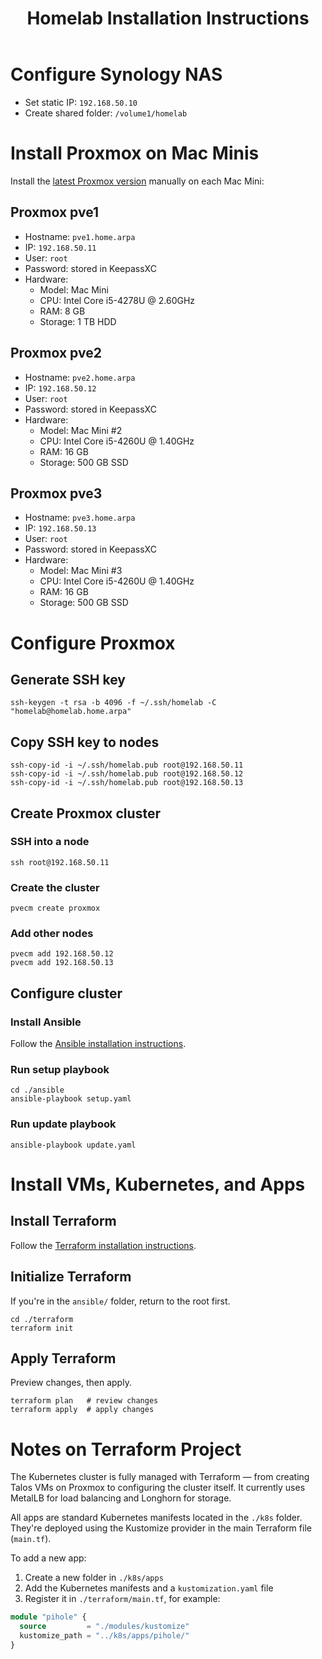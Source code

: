 #+TITLE: Homelab Installation Instructions

* Configure Synology NAS
- Set static IP: =192.168.50.10=
- Create shared folder: =/volume1/homelab=
* Install Proxmox on Mac Minis
Install the [[https://www.proxmox.com/en/downloads][latest Proxmox version]] manually on each Mac Mini:

** Proxmox pve1
- Hostname: =pve1.home.arpa=
- IP: =192.168.50.11=
- User: =root=
- Password: stored in KeepassXC
- Hardware:
  - Model: Mac Mini
  - CPU: Intel Core i5-4278U @ 2.60GHz
  - RAM: 8 GB
  - Storage: 1 TB HDD
** Proxmox pve2
- Hostname: =pve2.home.arpa=
- IP: =192.168.50.12=
- User: =root=
- Password: stored in KeepassXC
- Hardware:
  - Model: Mac Mini #2
  - CPU: Intel Core i5-4260U @ 1.40GHz
  - RAM: 16 GB
  - Storage: 500 GB SSD
** Proxmox pve3
- Hostname: =pve3.home.arpa=
- IP: =192.168.50.13=
- User: =root=
- Password: stored in KeepassXC
- Hardware:
  - Model: Mac Mini #3
  - CPU: Intel Core i5-4260U @ 1.40GHz
  - RAM: 16 GB
  - Storage: 500 GB SSD
* Configure Proxmox
** Generate SSH key
#+begin_src shell
ssh-keygen -t rsa -b 4096 -f ~/.ssh/homelab -C "homelab@homelab.home.arpa"
#+end_src
** Copy SSH key to nodes
#+begin_src shell
ssh-copy-id -i ~/.ssh/homelab.pub root@192.168.50.11
ssh-copy-id -i ~/.ssh/homelab.pub root@192.168.50.12
ssh-copy-id -i ~/.ssh/homelab.pub root@192.168.50.13
#+end_src
** Create Proxmox cluster
*** SSH into a node
#+begin_src shell
ssh root@192.168.50.11
#+end_src
*** Create the cluster
#+begin_src shell
pvecm create proxmox
#+end_src
*** Add other nodes
#+begin_src shell
pvecm add 192.168.50.12
pvecm add 192.168.50.13
#+end_src
** Configure cluster
*** Install Ansible
Follow the [[https://docs.ansible.com/ansible/latest/installation_guide/installation_distros.html#installing-ansible-on-ubuntu][Ansible installation instructions]].
*** Run setup playbook
#+begin_src shell
cd ./ansible
ansible-playbook setup.yaml
#+end_src
*** Run update playbook
#+begin_src shell
ansible-playbook update.yaml
#+end_src
* Install VMs, Kubernetes, and Apps
** Install Terraform
Follow the [[https://developer.hashicorp.com/terraform/install][Terraform installation instructions]].
** Initialize Terraform
If you're in the =ansible/= folder, return to the root first.
#+begin_src shell
cd ./terraform
terraform init
#+end_src
** Apply Terraform
Preview changes, then apply.
#+begin_src shell
terraform plan   # review changes
terraform apply  # apply changes
#+end_src
* Notes on Terraform Project
The Kubernetes cluster is fully managed with Terraform — from creating Talos VMs on Proxmox to configuring the cluster itself. It currently uses MetalLB for load balancing and Longhorn for storage.

All apps are standard Kubernetes manifests located in the =./k8s= folder. They're deployed using the Kustomize provider in the main Terraform file (=main.tf=).

To add a new app:
1. Create a new folder in =./k8s/apps=
2. Add the Kubernetes manifests and a =kustomization.yaml= file
3. Register it in =./terraform/main.tf=, for example:

#+begin_src terraform
module "pihole" {
  source         = "./modules/kustomize"
  kustomize_path = "../k8s/apps/pihole/"
}
#+end_src
